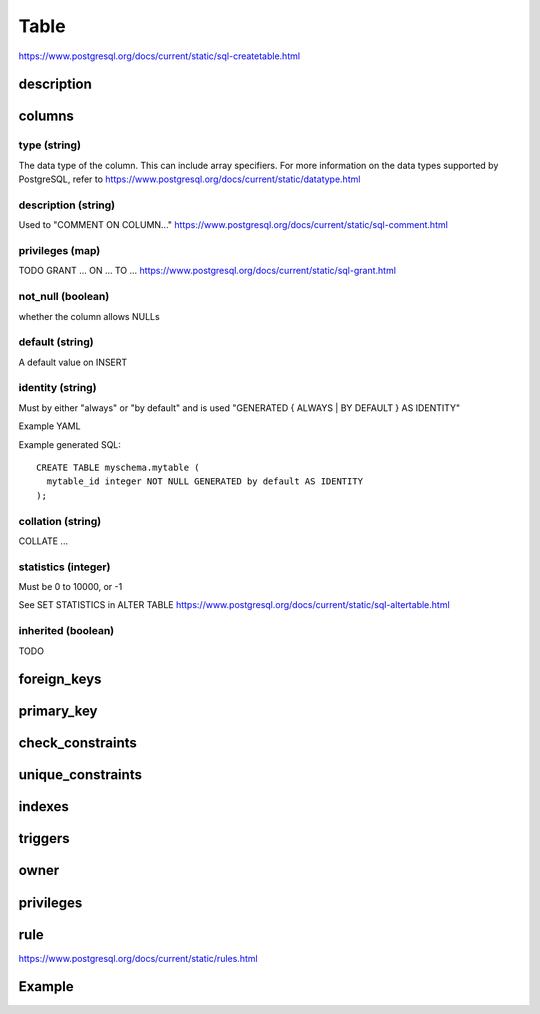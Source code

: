 Table 
===============

https://www.postgresql.org/docs/current/static/sql-createtable.html


description
-----------

columns
--------

type (string)
~~~~~~~~~~~~~~~~~
The data type of the column. This can include array specifiers. For more information on the data types supported by PostgreSQL, refer to https://www.postgresql.org/docs/current/static/datatype.html

description (string)
~~~~~~~~~~~~~~~~~~~~
Used to "COMMENT ON COLUMN..." https://www.postgresql.org/docs/current/static/sql-comment.html

privileges (map)
~~~~~~~~~~~~~~~~~
TODO
GRANT ... ON ... TO ... https://www.postgresql.org/docs/current/static/sql-grant.html

not_null (boolean)
~~~~~~~~~~~~~~~~~~
whether the column allows NULLs

default (string)
~~~~~~~~~~~~~~~~~
A default value on INSERT

identity (string)
~~~~~~~~~~~~~~~~~
Must by either "always" or "by default" and is used "GENERATED { ALWAYS | BY DEFAULT } AS IDENTITY"

Example YAML

.. code-block:: YAML
  :emphasize-lines: 6

  table mytable:
    columns:
      - mytable_id:      
        not_null: true
        type: integer
        identity: by default

Example generated SQL::

  CREATE TABLE myschema.mytable (
    mytable_id integer NOT NULL GENERATED by default AS IDENTITY
  );

collation (string)
~~~~~~~~~~~~~~~~~~
COLLATE ...   

statistics (integer)
~~~~~~~~~~~~~~~~~~~~
Must be 0 to 10000, or -1

See SET STATISTICS in ALTER TABLE https://www.postgresql.org/docs/current/static/sql-altertable.html

inherited (boolean)
~~~~~~~~~~~~~~~~~~~~
TODO



foreign_keys
------------


primary_key
-----------


check_constraints
-----------------

unique_constraints
------------------



indexes
-------


triggers
--------

owner
-----


privileges
----------


rule
----------

https://www.postgresql.org/docs/current/static/rules.html

Example
---------